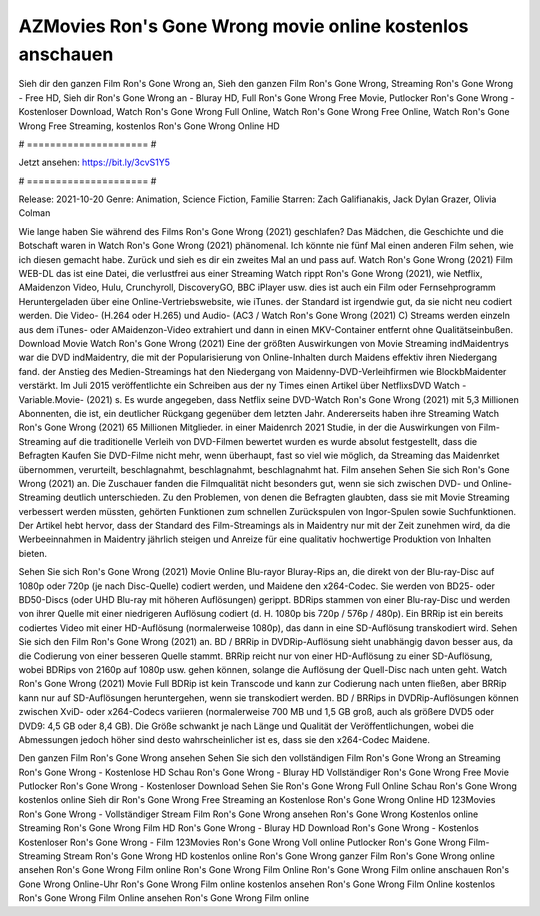AZMovies Ron's Gone Wrong movie online kostenlos anschauen
======================
Sieh dir den ganzen Film Ron's Gone Wrong an, Sieh den ganzen Film Ron's Gone Wrong, Streaming Ron's Gone Wrong - Free HD, Sieh dir Ron's Gone Wrong an - Bluray HD, Full Ron's Gone Wrong Free Movie, Putlocker Ron's Gone Wrong - Kostenloser Download, Watch Ron's Gone Wrong Full Online, Watch Ron's Gone Wrong Free Online, Watch Ron's Gone Wrong Free Streaming, kostenlos Ron's Gone Wrong Online HD

# ===================== #

Jetzt ansehen: https://bit.ly/3cvS1Y5

# ===================== #

Release: 2021-10-20
Genre: Animation, Science Fiction, Familie
Starren: Zach Galifianakis, Jack Dylan Grazer, Olivia Colman



Wie lange haben Sie während des Films Ron's Gone Wrong (2021) geschlafen? Das Mädchen, die Geschichte und die Botschaft waren in Watch Ron's Gone Wrong (2021) phänomenal. Ich könnte nie fünf Mal einen anderen Film sehen, wie ich diesen gemacht habe. Zurück  und sieh es dir ein zweites Mal an und  pass auf. Watch Ron's Gone Wrong (2021) Film WEB-DL  das ist eine Datei, die verlustfrei aus einer Streaming Watch rippt Ron's Gone Wrong (2021), wie  Netflix, AMaidenzon Video, Hulu, Crunchyroll, DiscoveryGO, BBC iPlayer usw.  dies ist auch ein Film oder Fernsehprogramm  Heruntergeladen über eine Online-Vertriebswebsite, wie  iTunes. der Standard   ist irgendwie gut, da sie nicht neu codiert werden. Die Video- (H.264 oder H.265) und Audio- (AC3 / Watch Ron's Gone Wrong (2021) C) Streams werden einzeln aus dem iTunes- oder AMaidenzon-Video extrahiert und dann in einen MKV-Container entfernt ohne Qualitätseinbußen. Download Movie Watch Ron's Gone Wrong (2021) Eine der größten Auswirkungen von Movie Streaming indMaidentrys war die DVD indMaidentry, die mit der Popularisierung von Online-Inhalten durch Maidens effektiv ihren Niedergang fand.  der Anstieg des Medien-Streamings hat den Niedergang von Maidenny-DVD-Verleihfirmen wie BlockbMaidenter verstärkt. Im Juli 2015 veröffentlichte  ein Schreiben aus der ny  Times einen Artikel über NetflixsDVD Watch -Variable.Movie-  (2021) s. Es wurde angegeben, dass Netflix seine DVD-Watch Ron's Gone Wrong (2021) mit 5,3 Millionen Abonnenten, die  ist, ein  deutlicher Rückgang gegenüber dem letzten Jahr. Andererseits haben ihre Streaming Watch Ron's Gone Wrong (2021) 65 Millionen Mitglieder. in einer  Maidenrch 2021 Studie, in der die Auswirkungen von Film-Streaming auf die traditionelle Verleih von DVD-Filmen bewertet wurden  es wurde absolut festgestellt, dass die Befragten Kaufen Sie DVD-Filme nicht mehr, wenn überhaupt, fast so viel wie möglich, da Streaming das Maidenrket übernommen, verurteilt, beschlagnahmt, beschlagnahmt, beschlagnahmt hat. Film ansehen Sehen Sie sich Ron's Gone Wrong (2021) an. Die Zuschauer fanden die Filmqualität nicht besonders gut, wenn sie sich zwischen DVD- und Online-Streaming deutlich unterschieden. Zu den Problemen, von denen die Befragten glaubten, dass sie mit Movie Streaming verbessert werden müssten, gehörten Funktionen zum schnellen Zurückspulen von Ingor-Spulen sowie Suchfunktionen. Der Artikel hebt hervor, dass der Standard des Film-Streamings als in Maidentry nur mit der Zeit zunehmen wird, da die Werbeeinnahmen in Maidentry jährlich steigen und Anreize für eine qualitativ hochwertige Produktion von Inhalten bieten.

Sehen Sie sich Ron's Gone Wrong (2021) Movie Online Blu-rayor Bluray-Rips an, die direkt von der Blu-ray-Disc auf 1080p oder 720p (je nach Disc-Quelle) codiert werden, und Maidene den x264-Codec. Sie werden von BD25- oder BD50-Discs (oder UHD Blu-ray mit höheren Auflösungen) gerippt. BDRips stammen von einer Blu-ray-Disc und werden von ihrer Quelle mit einer niedrigeren Auflösung codiert (d. H. 1080p bis 720p / 576p / 480p). Ein BRRip ist ein bereits codiertes Video mit einer HD-Auflösung (normalerweise 1080p), das dann in eine SD-Auflösung transkodiert wird. Sehen Sie sich den Film Ron's Gone Wrong (2021) an. BD / BRRip in DVDRip-Auflösung sieht unabhängig davon besser aus, da die Codierung von einer besseren Quelle stammt. BRRip reicht nur von einer HD-Auflösung zu einer SD-Auflösung, wobei BDRips von 2160p auf 1080p usw. gehen können, solange die Auflösung der Quell-Disc nach unten geht. Watch Ron's Gone Wrong (2021) Movie Full BDRip ist kein Transcode und kann zur Codierung nach unten fließen, aber BRRip kann nur auf SD-Auflösungen heruntergehen, wenn sie transkodiert werden. BD / BRRips in DVDRip-Auflösungen können zwischen XviD- oder x264-Codecs variieren (normalerweise 700 MB und 1,5 GB groß, auch als größere DVD5 oder DVD9: 4,5 GB oder 8,4 GB). Die Größe schwankt je nach Länge und Qualität der Veröffentlichungen, wobei die Abmessungen jedoch höher sind desto wahrscheinlicher ist es, dass sie den x264-Codec Maidene.

Den ganzen Film Ron's Gone Wrong ansehen
Sehen Sie sich den vollständigen Film Ron's Gone Wrong an
Streaming Ron's Gone Wrong - Kostenlose HD
Schau Ron's Gone Wrong - Bluray HD
Vollständiger Ron's Gone Wrong Free Movie
Putlocker Ron's Gone Wrong - Kostenloser Download
Sehen Sie Ron's Gone Wrong Full Online
Schau Ron's Gone Wrong kostenlos online
Sieh dir Ron's Gone Wrong Free Streaming an
Kostenlose Ron's Gone Wrong Online HD
123Movies Ron's Gone Wrong - Vollständiger Stream
Film Ron's Gone Wrong ansehen
Ron's Gone Wrong Kostenlos online
Streaming Ron's Gone Wrong Film HD
Ron's Gone Wrong - Bluray HD
Download Ron's Gone Wrong - Kostenlos
Kostenloser Ron's Gone Wrong - Film
123Movies Ron's Gone Wrong Voll online
Putlocker Ron's Gone Wrong Film-Streaming
Stream Ron's Gone Wrong HD kostenlos online
Ron's Gone Wrong ganzer Film
Ron's Gone Wrong online ansehen
Ron's Gone Wrong Film online
Ron's Gone Wrong Film Online
Ron's Gone Wrong Film online anschauen
Ron's Gone Wrong Online-Uhr
Ron's Gone Wrong Film online kostenlos ansehen
Ron's Gone Wrong Film Online kostenlos
Ron's Gone Wrong Film Online ansehen
Ron's Gone Wrong Film online
